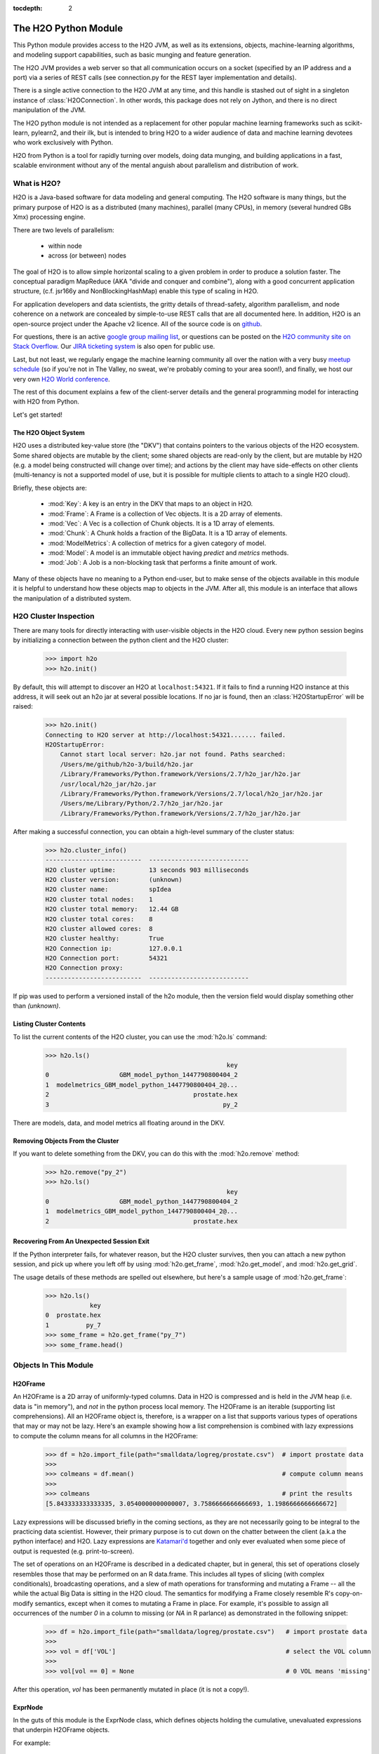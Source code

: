 :tocdepth: 2


The H2O Python Module
=====================

This Python module provides access to the H2O JVM, as well as its extensions, objects,
machine-learning algorithms, and modeling support capabilities, such as basic
munging and feature generation.

The H2O JVM provides a web server so that all communication occurs on a socket (specified
by an IP address and a port) via a series of REST calls (see connection.py for the REST
layer implementation and details).

There is a single active connection to the H2O JVM at any time, and this handle is stashed
out of sight in a singleton instance of :class:`H2OConnection`. In other words, this
package does not rely on Jython, and there
is no direct manipulation of the JVM.

The H2O python module is not intended as a replacement for other popular machine learning
frameworks such as scikit-learn, pylearn2, and their ilk, but is intended to bring H2O to
a wider audience of data and machine learning devotees who work exclusively with Python.

H2O from Python is a tool for rapidly turning over models, doing data munging, and
building applications in a fast, scalable environment without any of the mental anguish
about parallelism and distribution of work.

What is H2O?
------------

H2O is a Java-based software for data modeling and general computing. The H2O software is
many things, but the primary purpose of H2O is as a distributed (many machines),
parallel (many CPUs), in memory (several hundred GBs Xmx) processing engine.

There are two levels of parallelism:

    * within node
    * across (or between) nodes

The goal of H2O is to allow simple horizontal scaling to a given problem in order to
produce a solution faster. The conceptual paradigm MapReduce (AKA "divide and conquer
and combine"), along with a good concurrent application structure,
(c.f. jsr166y and NonBlockingHashMap) enable this type of scaling in H2O.

For application developers and data scientists, the gritty details of thread-safety, algorithm parallelism, and node coherence on a network are concealed by simple-to-use REST calls that are all documented here. In addition, H2O is an open-source project under the Apache v2 licence. All of the source code is on `github <https://github.com/h2oai/h2o-3>`_. 

For questions, there is an active `google group mailing list <https://groups.google.com/forum/#!forum/h2ostream>`_, or questions can be posted on the `H2O community site on Stack Overflow <http://stackoverflow.com/questions/tagged/h2o>`__. Our `JIRA ticketing system <http://jira.0xdata.com>`_ is also open for public use. 

Last, but not least, we regularly engage the machine learning community all over the nation with a very busy `meetup schedule <https://www.h2o.ai/community/>`_ (so if you're not in The Valley, no sweat, we're probably coming to your area soon!), and finally, we host our very own `H2O World conference <http://h2oworld.h2o.ai/>`_.

The rest of this document explains a few of the client-server details and the general
programming model for interacting with H2O from Python.

Let's get started!

The H2O Object System
+++++++++++++++++++++

H2O uses a distributed key-value store (the "DKV") that contains pointers to the
various objects of the H2O ecosystem. Some shared objects are mutable by the client;
some shared objects are read-only by the client, but are mutable by H2O (e.g. a model
being constructed will change over time); and actions by the client may have side-effects
on other clients (multi-tenancy is not a supported model of use, but it is possible for
multiple clients to attach to a single H2O cloud).

Briefly, these objects are:

     * :mod:`Key`:    A key is an entry in the DKV that maps to an object in H2O.

     * :mod:`Frame`:  A Frame is a collection of Vec objects. It is a 2D array of elements.

     * :mod:`Vec`:    A Vec is a collection of Chunk objects. It is a 1D array of elements.

     * :mod:`Chunk`:  A Chunk holds a fraction of the BigData. It is a 1D array of elements.

     * :mod:`ModelMetrics`:   A collection of metrics for a given category of model.

     * :mod:`Model`:  A model is an immutable object having `predict` and `metrics` methods.

     * :mod:`Job`:    A Job is a non-blocking task that performs a finite amount of work.

Many of these objects have no meaning to a Python end-user, but to make sense of
the objects available in this module it is helpful to understand how these objects map to
objects in the JVM. After all, this module is an interface that allows the
manipulation of a distributed system.


H2O Cluster Inspection
----------------------

There are many tools for directly interacting with user-visible objects in the H2O cloud.
Every new python session begins by initializing a connection between the python client and
the H2O cluster:

    >>> import h2o
    >>> h2o.init()

By default, this will attempt to discover an H2O at ``localhost:54321``. If it fails to find
a running H2O instance at this address, it will seek out an h2o jar at several possible
locations. If no jar is found, then an :class:`H2OStartupError` will be raised:

    >>> h2o.init()
    Connecting to H2O server at http://localhost:54321....... failed.
    H2OStartupError:
        Cannot start local server: h2o.jar not found. Paths searched:
        /Users/me/github/h2o-3/build/h2o.jar
        /Library/Frameworks/Python.framework/Versions/2.7/h2o_jar/h2o.jar
        /usr/local/h2o_jar/h2o.jar
        /Library/Frameworks/Python.framework/Versions/2.7/local/h2o_jar/h2o.jar
        /Users/me/Library/Python/2.7/h2o_jar/h2o.jar
        /Library/Frameworks/Python.framework/Versions/2.7/h2o_jar/h2o.jar

After making a successful connection, you can obtain a high-level summary of the cluster
status:

    >>> h2o.cluster_info()
    --------------------------  ---------------------------
    H2O cluster uptime:         13 seconds 903 milliseconds
    H2O cluster version:        (unknown)
    H2O cluster name:           spIdea
    H2O cluster total nodes:    1
    H2O cluster total memory:   12.44 GB
    H2O cluster total cores:    8
    H2O cluster allowed cores:  8
    H2O cluster healthy:        True
    H2O Connection ip:          127.0.0.1
    H2O Connection port:        54321
    H2O Connection proxy:
    --------------------------  ---------------------------

If pip was used to perform a versioned install of the h2o module, then the version field
would display something other than `(unknown)`.

Listing Cluster Contents
++++++++++++++++++++++++

To list the current contents of the H2O cluster, you can use the :mod:`h2o.ls` command:

  >>> h2o.ls()
                                                   key
  0                   GBM_model_python_1447790800404_2
  1  modelmetrics_GBM_model_python_1447790800404_2@...
  2                                       prostate.hex
  3                                               py_2

There are models, data, and model metrics all floating around in the DKV.

Removing Objects From the Cluster
+++++++++++++++++++++++++++++++++

If you want to delete something from the DKV, you can do this with the :mod:`h2o.remove`
method:

  >>> h2o.remove("py_2")
  >>> h2o.ls()
                                                   key
  0                   GBM_model_python_1447790800404_2
  1  modelmetrics_GBM_model_python_1447790800404_2@...
  2                                       prostate.hex

Recovering From An Unexpected Session Exit
++++++++++++++++++++++++++++++++++++++++++

If the Python interpreter fails, for whatever reason, but the H2O cluster survives, then
you can attach a new python session, and pick up where you left off by using
:mod:`h2o.get_frame`, :mod:`h2o.get_model`, and :mod:`h2o.get_grid`.

The usage details of these methods are spelled out elsewhere, but here's a sample
usage of :mod:`h2o.get_frame`:

  >>> h2o.ls()
              key
  0  prostate.hex
  1          py_7
  >>> some_frame = h2o.get_frame("py_7")
  >>> some_frame.head()


Objects In This Module
----------------------

H2OFrame
++++++++

An H2OFrame is a 2D array of uniformly-typed columns. Data in H2O is compressed and is
held in the JVM heap (i.e. data is "in memory"), and *not* in the python process local
memory. The H2OFrame is an iterable (supporting list comprehensions). All an H2OFrame
object is, therefore, is a wrapper on a list that supports various types of operations
that may or may not be lazy. Here's an example showing how a list comprehension is
combined with lazy expressions to compute the column means for all columns in the
H2OFrame:

  >>> df = h2o.import_file(path="smalldata/logreg/prostate.csv")  # import prostate data
  >>>
  >>> colmeans = df.mean()                                        # compute column means
  >>>
  >>> colmeans                                                    # print the results
  [5.843333333333335, 3.0540000000000007, 3.7586666666666693, 1.1986666666666672]

Lazy expressions will be discussed briefly in the coming sections, as they are not
necessarily going to be integral to the practicing data scientist. However, their primary
purpose is to cut down on the chatter between the client (a.k.a the python interface) and
H2O. Lazy expressions are
`Katamari'd <http://www.urbandictionary.com/define.php?term=Katamari>`_ together and only
ever evaluated when some piece of output is requested (e.g. print-to-screen).

The set of operations on an H2OFrame is described in a dedicated chapter, but
in general, this set of operations closely resembles those that may be
performed on an R data.frame. This includes all types of slicing (with complex
conditionals), broadcasting operations, and a slew of math operations for transforming and
mutating a Frame -- all the while the actual Big Data is sitting in the H2O cloud. The
semantics for modifying a Frame closely resemble R's copy-on-modify semantics, except
when it comes to mutating a Frame in place. For example, it's possible to assign all
occurrences of the number `0` in a column to missing (or `NA` in R parlance) as
demonstrated in the following snippet:


  >>> df = h2o.import_file(path="smalldata/logreg/prostate.csv")   # import prostate data
  >>>
  >>> vol = df['VOL']                                              # select the VOL column
  >>>
  >>> vol[vol == 0] = None                                         # 0 VOL means 'missing'

After this operation, `vol` has been permanently mutated in place (it is not a copy!).

ExprNode
++++++++
In the guts of this module is the ExprNode class, which defines objects holding
the cumulative, unevaluated expressions that underpin H2OFrame objects.

For example:

  >>> fr = h2o.import_file(path="smalldata/logreg/prostate.csv")   # import prostate data
  >>>
  >>> a = fr + 3.14159                                             # "a" is an H2OFrame, but unevaluated

These objects are not as important to distinguish at the user level, and all operations
can be performed with the mental model of operating on 2D frames (i.e. everything is an
H2OFrame).

In the previous snippet, `a` has not yet triggered any big data evaluation and is, in
fact, a pending computation. Once `a` is evaluated, it stays evaluated. Additionally,
all dependent subparts composing `a` are also evaluated.

This module relies on reference counting of python objects to dispose of
out-of-scope objects. The ExprNode class destroys objects and their big data
counterparts in the H2O cloud using a remove call:

  >>> fr = h2o.import_file(path="smalldata/logreg/prostate.csv")   # import prostate data
  >>>
  >>> h2o.remove(fr)                                               # remove prostate data
  >>> fr + 2                                                       # attempting to use fr results in an attribute error

Notice that attempting to use the object after a remove call has been issued will
result in an :mod:`AttributeError`. Therefore, any working references may not be cleaned
up, but they will no longer be functional.

Models
++++++

Model building in this python module is influenced by both scikit-learn and the H2O R
package. A section of documentation is devoted to discussing the way to use the existing
scikit-learn software with H2O-powered algorithms.

Every model object inherits from the :class:`H2OEstimator` from the :mod:`h2o.estimators`
submodule. After an estimator has been specified and trained, it will additionally inherit
methods to the following five model categories:

    * Regression
    * Binomial
    * Multinomial
    * Clustering
    * Autoencoder

Let's build a logistic regression using H2O's GLM:

  >>> from h2o.estimators.glm import H2OGeneralizedLinearEstimator   # import the glm estimator object
  >>>
  >>> fr = h2o.import_file(path="smalldata/logreg/prostate.csv")     # import prostate data
  >>>
  >>> fr[1] = fr[1].asfactor()                                       # make the 2nd column a factor
  >>>
  >>> m = H2OGeneralizedLinearEstimator(family="binomial")           # specify the model
  >>>
  >>> m.__class__                                                    # <class 'h2o.estimators.glm.H2OGeneralizedLinearEstimator'>
  >>>
  >>> m.train(x=fr.names[2:], y="CAPSULE", training_frame=fr)        # train the model
  >>>
  >>> m                                                              # print the model to screen

As you can see the model setup and train is akin to the scikit-learn style. The reason
for the :mod:`train` verb over :mod:`fit` is because `x` and `y` are column references
(rather than data objects as they would be in scikit). H2OEstimator implements a fit
method, but its usage is meant strictly for the scikit-learn Pipeline and grid search
framework. Use of :mod:`fit` outside of this framework will result in a usage warning.

This example also showcases an important feature-munging step needed for GLM to perform a
classification task rather than a regression task. Namely, the second column is initially
read as a numeric column, but it must be changed to a factor by way of the operation
`asfactor`. This is a necessary step for all model building, in fact. So let's take a look
at this again for gradient boosting:

  >>> fr = h2o.import_file(path="smalldata/logreg/prostate.csv")   # import prostate data
  >>>
  >>> from h2o.estimators.gbm import H2OGradientBoostingEstimator  # import gbm estimator
  >>>
  >>> fr[1].isfactor()                                             # produces False
  >>>
  >>> m = H2OGradientBoostingEstimator(ntrees=10, max_depth=5)     # setup the gbm
  >>>
  >>> m.train(x=fr.names[2:], y="CAPSULE", training_frame=fr)      # train the model
  >>>
  >>> print m.type                                                 # type is "regressor"
  >>>
  >>> fr[1] = fr[1].asfactor()                                     # cast the 2nd column to a factor column
  >>>
  >>> fr[1].isfactor()                                             # produces True
  >>>
  >>> m.train(x=fr.names[2:], y="CAPSULE", training_frame=fr)      # train the model
  >>>
  >>> print m.type                                                 # type is "classifier"

The above example shows how to properly deal with numeric columns you would like to use in a
classification setting. Additionally, H2O can perform on-the-fly scoring of validation
data and provide a host of metrics on the validation and training data. Here's an example
of this functionality, where we additionally split the data set into three pieces for training,
validation, and finally testing. Let's use deeplearning this time:

  >>> fr = h2o.import_file(path="smalldata/logreg/prostate.csv")        # import prostate
  >>>
  >>> from h2o.estimators.deeplearning import H2ODeepLearningEstimator  # import the deeplearning estimator
  >>>
  >>> fr[1] = fr[1].asfactor()                                          # cast to factor
  >>>
  >>> r = fr[0].runif()                                                 # Random UNIform numbers, one per row
  >>>
  >>> train = fr[ r < 0.6 ]                                             # 60% for training data
  >>>
  >>> valid = fr[ (0.6 <= r) & (r < 0.9) ]                              # 30% for validation
  >>>
  >>> test  = fr[ 0.9 <= r ]                                            # 10% for testing
  >>>
  >>> m = H2ODeepLearningEstimator()                                    # default DL setup
  >>>
  >>> m.train(x=train.names[2:], y=train.names[1], training_frame=train, validation_frame=valid)  # pass a validation frame in addition to the training frame
  >>>
  >>> m                                                                 # display the model summary by default (can also call m.show())
  >>>
  >>> m.show()                                                          # equivalent to the above
  >>>
  >>> m.model_performance()                                             # show the performance on the training data, (can also be m.performance(train=True)
  >>>
  >>> m.model_performance(valid=True)                                   # show the performance on the validation data
  >>>
  >>> m.model_performance(test_data=test)                               # score and compute new metrics on the test data!

Expanding on this example, there are a number of ways of querying a model for its
attributes. Here are some examples of how to do just that:

  >>> m.mse()           # MSE on the training data
  >>>
  >>> m.mse(valid=True) # MSE on the validation data
  >>>
  >>> m.r2()            # R^2 on the training data
  >>>
  >>> m.r2(valid=True)  # R^2 on the validation data
  >>>
  >>> m.confusion_matrix()  # confusion matrix for max F1
  >>>
  >>> m.confusion_matrix(metrics="accuracy")  # confusion matrix for the maximum accuracy
  >>>
  >>> m.confusion_matrix("min_per_class_accuracy")   # check out the help for more!

All of our models support various accessor methods such as these. The following sections
will discuss model metrics in greater detail.

On a final note, each of H2O's algorithms handles missing (colloquially: "missing" or "NA")
and categorical data automatically differently, depending on the algorithm. You can find
out more about each of the individual differences at the up-to-date docs on H2O's
algorithms under the section :mod:`Data Science Algorithms` at the following
link: http://docs.h2o.ai/

Metrics
+++++++

In accordance to the model categories above, each model supports an array of metrics
that go in hand with the model category, each type of metrics inherits from
:class:`MetricsBase`.

As has been shown in previous examples, all supervised models deliver metrics on the data
the model was trained upon. In the last example, a validation data set was also provided
during model training, so there is an extra set of metrics on this validation set that is
produced as a result of the training (and stored in the model). Any additional data set
provided to the model post-build via the :mod:`model_performance` call will produce a set
of metrics.


  >>> fr = h2o.import_file(path="smalldata/iris/iris_wheader.csv")   # import iris
  >>>
  >>> r = fr[0].runif()                       # generate a random vector for splitting
  >>>
  >>> train = fr[ r < 0.6 ]                   # split out 60% for training
  >>>
  >>> valid = fr[ (0.6 <= r) & (r < 0.9) ]        # split out 30% for validation
  >>>
  >>> test = fr[ 0.9 <= r ]                   # split out 10% for testing
  >>>
  >>> from h2o.estimators.glm import H2OGeneralizedLinearEstimator  # import the glm estimator
  >>>
  >>> my_model = H2OGeneralizedLinearEstimator()
  >>>
  >>> my_model.train(x=train.names[1:], y=train.names[0], training_frame=train, validation_frame=valid)
  >>>
  >>> my_model.coef()                         # print the GLM coefficients, can also perform my_model.coef_norm() to get the normalized coefficients
  >>>
  >>> my_model.null_deviance()                # get the null deviance from the training set metrics
  >>>
  >>> my_model.residual_deviance()            # get the residual deviance from the training set metrics
  >>>
  >>> my_model.null_deviance(valid=True)      # get the null deviance from the validation set metrics (similar for residual deviance)
  >>>
  >>> # now generate a new metrics object for the test hold-out data:
  >>>
  >>> my_metrics = my_model.model_performance(test_data=test) # create the new test set metrics
  >>>
  >>> my_metrics.null_degrees_of_freedom()    # returns the test null dof
  >>>
  >>> my_metrics.residual_deviance()          # returns the test res. deviance
  >>>
  >>> my_metrics.aic()                        # returns the test aic

As you can see, the new model metrics object generated by calling :mod:`model_performance` on the
model object supports all of the metric accessor methods as a model. For a complete list of
the available metrics for various model categories, please refer to the "Metrics in H2O" section
of this document.

Example of H2O on Hadoop
------------------------

Here is a brief example of H2O on Hadoop:

.. code-block:: python

  import h2o
  h2o.init(ip="192.168.1.10", port=54321)
  --------------------------  ------------------------------------
  H2O cluster uptime:         2 minutes 1 seconds 966 milliseconds
  H2O cluster version:        0.1.27.1064
  H2O cluster name:           H2O_96762
  H2O cluster total nodes:    4
  H2O cluster total memory:   38.34 GB
  H2O cluster total cores:    16
  H2O cluster allowed cores:  80
  H2O cluster healthy:        True
  --------------------------  ------------------------------------
  path_train = ["hdfs://192.168.1.10/user/data/data_train.csv"]
  path_test = ["hdfs://192.168.1.10/user/data/data_test.csv"]
  train = h2o.import_file(path=path_train)
  test  = h2o.import_file(path=path_test)

  #Parse Progress: [##################################################] 100%
  #Imported [hdfs://192.168.1.10/user/data/data_train.csv'] into cluster with 60000 rows and 500 cols

  #Parse Progress: [##################################################] 100%
  #Imported ['hdfs://192.168.1.10/user/data/data_test.csv'] into cluster with 10000 rows and 500 cols

  train[499]._name = "label"
  test[499]._name = "label"

  from h2o.estimators.gbm import H2OGradientBoostingEstimator

  model = H2OGradientBoostingEstimator(ntrees=100, max_depth=10)
  model.train(x=list(set(train.names)-{"label"}), y="label", training_frame=train, validation_frame=test)

  #gbm Model Build Progress: [##################################################] 100%

  preds = model.predict(test)
  model.model_performance(test)
